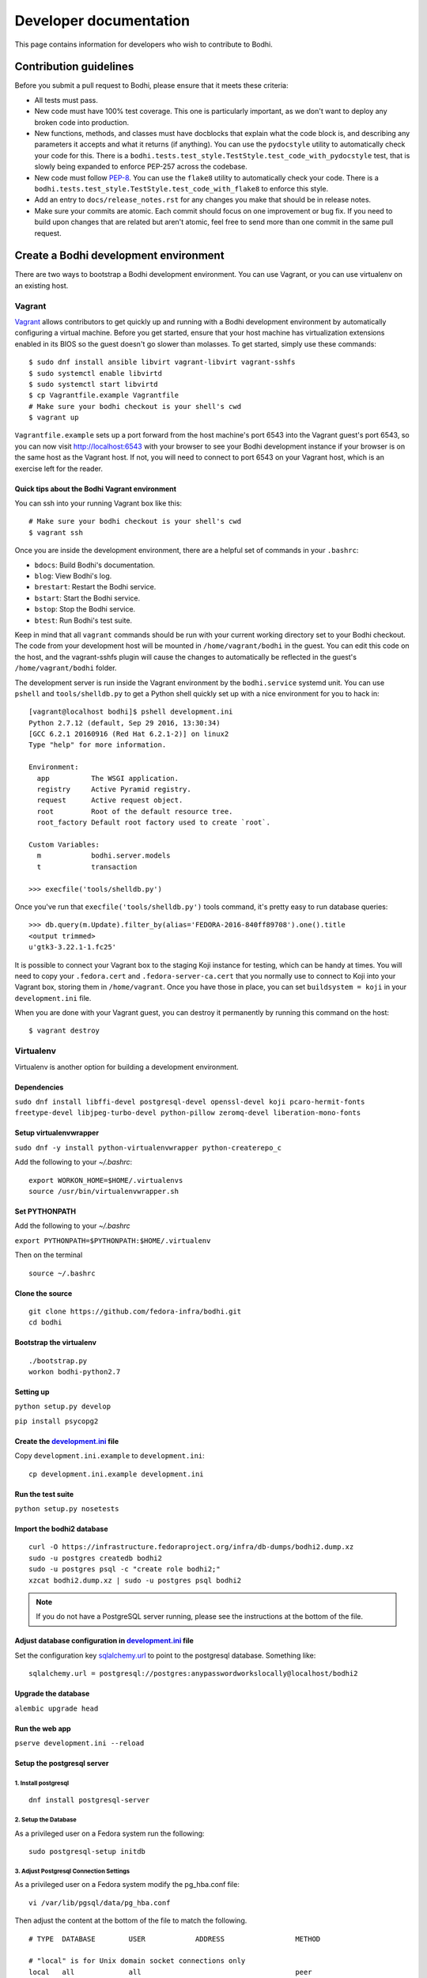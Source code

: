 =======================
Developer documentation
=======================

This page contains information for developers who wish to contribute to Bodhi.


Contribution guidelines
=======================

Before you submit a pull request to Bodhi, please ensure that it meets these criteria:

* All tests must pass.
* New code must have 100% test coverage. This one is particularly important, as we don't want to
  deploy any broken code into production.
* New functions, methods, and classes must have docblocks that explain what the code block is, and
  describing any parameters it accepts and what it returns (if anything). You can use the
  ``pydocstyle`` utility to automatically check your code for this. There is a
  ``bodhi.tests.test_style.TestStyle.test_code_with_pydocstyle`` test, that is slowly being expanded
  to enforce PEP-257 across the codebase.
* New code must follow `PEP-8 <https://www.python.org/dev/peps/pep-0008/>`_. You can use the
  ``flake8`` utility to automatically check your code. There is a
  ``bodhi.tests.test_style.TestStyle.test_code_with_flake8`` to enforce this style.
* Add an entry to ``docs/release_notes.rst`` for any changes you make that should be in release
  notes.
* Make sure your commits are atomic. Each commit should focus on one improvement or bug fix. If you
  need to build upon changes that are related but aren't atomic, feel free to send more than one
  commit in the same pull request.


Create a Bodhi development environment
======================================

There are two ways to bootstrap a Bodhi development environment. You can use Vagrant, or you can use
virtualenv on an existing host.


Vagrant
-------

`Vagrant <https://www.vagrantup.com/>`_ allows contributors to get quickly up and running with a
Bodhi development environment by automatically configuring a virtual machine. Before you get
started, ensure that your host machine has virtualization extensions enabled in its BIOS so the
guest doesn't go slower than molasses. To get started, simply
use these commands::

    $ sudo dnf install ansible libvirt vagrant-libvirt vagrant-sshfs
    $ sudo systemctl enable libvirtd
    $ sudo systemctl start libvirtd
    $ cp Vagrantfile.example Vagrantfile
    # Make sure your bodhi checkout is your shell's cwd
    $ vagrant up

``Vagrantfile.example`` sets up a port forward from the host machine's port 6543 into the Vagrant
guest's port 6543, so you can now visit http://localhost:6543 with your browser to see your Bodhi
development instance if your browser is on the same host as the Vagrant host. If not, you will need
to connect to port 6543 on your Vagrant host, which is an exercise left for the reader.


Quick tips about the Bodhi Vagrant environment
^^^^^^^^^^^^^^^^^^^^^^^^^^^^^^^^^^^^^^^^^^^^^^


You can ssh into your running Vagrant box like this::

    # Make sure your bodhi checkout is your shell's cwd
    $ vagrant ssh

Once you are inside the development environment, there are a helpful set of commands in your
``.bashrc``:

* ``bdocs``: Build Bodhi's documentation.
* ``blog``: View Bodhi's log.
* ``brestart``: Restart the Bodhi service.
* ``bstart``: Start the Bodhi service.
* ``bstop``: Stop the Bodhi service.
* ``btest``: Run Bodhi's test suite.

Keep in mind that all ``vagrant`` commands should be run with your current working directory set to
your Bodhi checkout. The code from your development host will be mounted in ``/home/vagrant/bodhi``
in the guest. You can edit this code on the host, and the vagrant-sshfs plugin will cause the
changes to automatically be reflected in the guest's ``/home/vagrant/bodhi`` folder.

The development server is run inside the Vagrant environment by the ``bodhi.service`` systemd unit.
You can use ``pshell`` and ``tools/shelldb.py`` to get a Python shell quickly set up with a nice
environment for you to hack in::

	[vagrant@localhost bodhi]$ pshell development.ini
	Python 2.7.12 (default, Sep 29 2016, 13:30:34)
	[GCC 6.2.1 20160916 (Red Hat 6.2.1-2)] on linux2
	Type "help" for more information.

	Environment:
	  app          The WSGI application.
	  registry     Active Pyramid registry.
	  request      Active request object.
	  root         Root of the default resource tree.
	  root_factory Default root factory used to create `root`.

	Custom Variables:
	  m            bodhi.server.models
	  t            transaction

	>>> execfile('tools/shelldb.py')

Once you've run that ``execfile('tools/shelldb.py')`` tools command, it's pretty easy to run
database queries::

	>>> db.query(m.Update).filter_by(alias='FEDORA-2016-840ff89708').one().title
	<output trimmed>
	u'gtk3-3.22.1-1.fc25'

It is possible to connect your Vagrant box to the staging Koji instance for testing, which can be
handy at times. You will need to copy your ``.fedora.cert`` and ``.fedora-server-ca.cert`` that you
normally use to connect to Koji into your Vagrant box, storing them in ``/home/vagrant``. Once you
have those in place, you can set ``buildsystem = koji`` in your ``development.ini`` file.

When you are done with your Vagrant guest, you can destroy it permanently by running this command on
the host::

    $ vagrant destroy


Virtualenv
----------

Virtualenv is another option for building a development environment.

Dependencies
^^^^^^^^^^^^
``sudo dnf install libffi-devel postgresql-devel openssl-devel koji pcaro-hermit-fonts freetype-devel libjpeg-turbo-devel python-pillow zeromq-devel liberation-mono-fonts``

Setup virtualenvwrapper
^^^^^^^^^^^^^^^^^^^^^^^
``sudo dnf -y install python-virtualenvwrapper python-createrepo_c``

Add the following to your `~/.bashrc`::

    export WORKON_HOME=$HOME/.virtualenvs
    source /usr/bin/virtualenvwrapper.sh

Set PYTHONPATH
^^^^^^^^^^^^^^

Add the following to your `~/.bashrc`

``export PYTHONPATH=$PYTHONPATH:$HOME/.virtualenv``

Then on the terminal ::

    source ~/.bashrc

Clone the source
^^^^^^^^^^^^^^^^
::

    git clone https://github.com/fedora-infra/bodhi.git
    cd bodhi

Bootstrap the virtualenv
^^^^^^^^^^^^^^^^^^^^^^^^
::

    ./bootstrap.py
    workon bodhi-python2.7

Setting up
^^^^^^^^^^
``python setup.py develop``

``pip install psycopg2``

Create the `development.ini <https://github.com/fedora-infra/bodhi/blob/develop/development.ini.example>`_ file
^^^^^^^^^^^^^^^^^^^^^^^^^^^^^^^^^^^^^^^^^^^^^^^^^^^^^^^^^^^^^^^^^^^^^^^^^^^^^^^^^^^^^^^^^^^^^^^^^^^^^^^^^^^^^^^

Copy ``development.ini.example`` to ``development.ini``:
::

    cp development.ini.example development.ini
    
Run the test suite
^^^^^^^^^^^^^^^^^^
``python setup.py nosetests``

Import the bodhi2 database
^^^^^^^^^^^^^^^^^^^^^^^^^^
::

    curl -O https://infrastructure.fedoraproject.org/infra/db-dumps/bodhi2.dump.xz
    sudo -u postgres createdb bodhi2
    sudo -u postgres psql -c "create role bodhi2;"
    xzcat bodhi2.dump.xz | sudo -u postgres psql bodhi2

.. note:: If you do not have a PostgreSQL server running, please see the
          instructions at the bottom of the file.


Adjust database configuration in `development.ini <https://github.com/fedora-infra/bodhi/blob/develop/development.ini.example>`_ file
^^^^^^^^^^^^^^^^^^^^^^^^^^^^^^^^^^^^^^^^^^^^^^^^^^^^^^^^^^^^^^^^^^^^^^^^^^^^^^^^^^^^^^^^^^^^^^^^^^^^^^^^^^^^^^^^^^^^^^^^^^^^^^^^^^^^^

Set the configuration key
`sqlalchemy.url <https://github.com/fedora-infra/bodhi/blob/02d0a883c156d9a27a4dbac994409ecf726d00a9/development.ini#L413>`_
to point to the postgresql database. Something like:
::

    sqlalchemy.url = postgresql://postgres:anypasswordworkslocally@localhost/bodhi2


Upgrade the database
^^^^^^^^^^^^^^^^^^^^
``alembic upgrade head``


Run the web app
^^^^^^^^^^^^^^^
``pserve development.ini --reload``



Setup the postgresql server
^^^^^^^^^^^^^^^^^^^^^^^^^^^

1. Install postgresql
~~~~~~~~~~~~~~~~~~~~~
::

    dnf install postgresql-server


2. Setup the Database
~~~~~~~~~~~~~~~~~~~~~

As a privileged user on a Fedora system run the following:
::

    sudo postgresql-setup initdb


3. Adjust Postgresql Connection Settings
~~~~~~~~~~~~~~~~~~~~~~~~~~~~~~~~~~~~~~~~

As a privileged user on a Fedora system modify the pg_hba.conf file:
::

    vi /var/lib/pgsql/data/pg_hba.conf

Then adjust the content at the bottom of the file to match the following.

::

  # TYPE  DATABASE        USER            ADDRESS                 METHOD

  # "local" is for Unix domain socket connections only
  local   all             all                                     peer
  # IPv4 local connections are *trusted*, any password will work.
  host    all             all             127.0.0.1/32            trust
  # IPv6 local connections are *trusted*, any password will work.
  host    all             all             ::1/128                 trust

If you need to make other modifications to postgresql please make them now.

4. Start Postgresql
~~~~~~~~~~~~~~~~~~~

As a privileged user on a Fedora system run the following:
::

    sudo systemctl start postgresql.service


Database Schema
---------------

The Bodhi database schema can be seen below.

.. figure:: images/database.png
   :align:  center

   Database schema.


